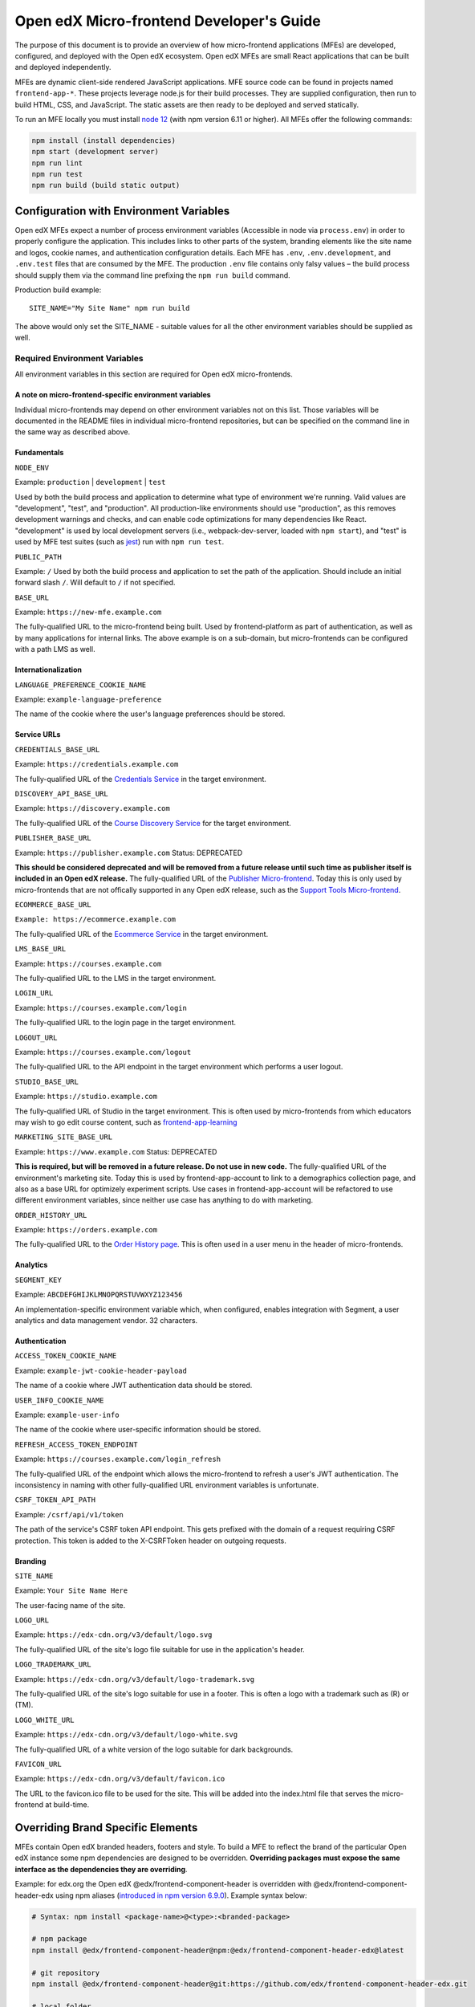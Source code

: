 #########################################
Open edX Micro-frontend Developer's Guide
#########################################

The purpose of this document is to provide an overview of how micro-frontend applications (MFEs) are developed, configured, and deployed with the Open edX ecosystem. Open edX MFEs are small React applications that can be built and deployed independently.

MFEs are dynamic client-side rendered JavaScript applications. MFE source code can be found in projects named ``frontend-app-*``. These projects leverage node.js for their build processes. They are supplied configuration, then run to build HTML, CSS, and JavaScript. The static assets are then ready to be deployed and served statically.

To run an MFE locally you must install `node 12 <https://nodejs.org>`_ (with npm version 6.11 or higher). All MFEs offer the following commands:

.. code::

  npm install (install dependencies)
  npm start (development server)
  npm run lint
  npm run test
  npm run build (build static output)

****************************************
Configuration with Environment Variables
****************************************

Open edX MFEs expect a number of process environment variables (Accessible in node via ``process.env``) in order to properly configure the application. This includes links to other parts of the system, branding elements like the site name and logos, cookie names, and authentication configuration details. Each MFE has ``.env``, ``.env.development``, and ``.env.test`` files that are consumed by the MFE. The production ``.env`` file contains only falsy values – the build process should supply them via the command line prefixing the ``npm run build`` command.

Production build example::

  SITE_NAME="My Site Name" npm run build

The above would only set the SITE_NAME - suitable values for all the other environment variables should be supplied as well.

Required Environment Variables
==============================

All environment variables in this section are required for Open edX micro-frontends.

A note on micro-frontend-specific environment variables
-------------------------------------------------------

Individual micro-frontends may depend on other environment variables not on this list.  Those variables will be documented in the README files in individual micro-frontend repositories, but can be specified on the command line in the same way as described above.

Fundamentals
------------

``NODE_ENV``

Example: ``production`` | ``development`` | ``test``

Used by both the build process and application to determine what type of environment we're running. Valid values are "development", "test", and "production". All production-like environments should use "production", as this removes development warnings and checks, and can enable code optimizations for many dependencies like React. "development" is used by local development servers (i.e., webpack-dev-server, loaded with ``npm start``), and "test" is used by MFE test suites (such as `jest <https://jestjs.io/>`_) run with ``npm run test``.

``PUBLIC_PATH``

Example: ``/``
Used by both the build process and application to set the path of the application.  Should include an initial forward slash ``/``.  Will default to ``/`` if not specified.

``BASE_URL``

Example: ``https://new-mfe.example.com``

The fully-qualified URL to the micro-frontend being built. Used by frontend-platform as part of authentication, as well as by many applications for internal links.  The above example is on a sub-domain, but micro-frontends can be configured with a path LMS as well.

Internationalization
--------------------

``LANGUAGE_PREFERENCE_COOKIE_NAME``

Example: ``example-language-preference``

The name of the cookie where the user's language preferences should be stored.

Service URLs
------------

``CREDENTIALS_BASE_URL``

Example: ``https://credentials.example.com``

The fully-qualified URL of the `Credentials Service <https://github.com/edx/credentials>`_ in the target environment.

``DISCOVERY_API_BASE_URL``

Example: ``https://discovery.example.com``

The fully-qualified URL of the `Course Discovery Service <https://github.com/edx/course-discovery>`_ for the target environment.

``PUBLISHER_BASE_URL``

Example: ``https://publisher.example.com``
Status: DEPRECATED

**This should be considered deprecated and will be removed from a future release until such time as publisher itself is included in an Open edX release.** The fully-qualified URL of the `Publisher Micro-frontend <https://github.com/edx/frontend-app-publisher>`_.  Today this is only used by micro-frontends that are not offically supported in any Open edX release, such as the `Support Tools Micro-frontend <https://github.com/edx/frontend-app-support-tools>`_.

``ECOMMERCE_BASE_URL``

``Example: https://ecommerce.example.com``

The fully-qualified URL of the `Ecommerce Service <https://github.com/edx/ecommerce>`_ in the target environment.

``LMS_BASE_URL``

Example: ``https://courses.example.com``

The fully-qualified URL to the LMS in the target environment.

``LOGIN_URL``

Example: ``https://courses.example.com/login``

The fully-qualified URL to the login page in the target environment.

``LOGOUT_URL``

Example: ``https://courses.example.com/logout``

The fully-qualified URL to the API endpoint in the target environment which performs a user logout.

``STUDIO_BASE_URL``

Example: ``https://studio.example.com``

The fully-qualified URL of Studio in the target environment. This is often used by micro-frontends from which educators may wish to go edit course content, such as `frontend-app-learning <https://github.com/edx/frontend-app-learning>`_

``MARKETING_SITE_BASE_URL``

Example: ``https://www.example.com``
Status: DEPRECATED

**This is required, but will be removed in a future release.  Do not use in new code.** The fully-qualified URL of the environment's marketing site.  Today this is used by frontend-app-account to link to a demographics collection page, and also as a base URL for optimizely experiment scripts. Use cases in frontend-app-account will be refactored to use different environment variables, since neither use case has anything to do with marketing.

``ORDER_HISTORY_URL``

Example: ``https://orders.example.com``

The fully-qualified URL to the `Order History page <https://github.com/edx/frontend-app-ecommerce>`_.  This is often used in a user menu in the header of micro-frontends.

Analytics
---------

``SEGMENT_KEY``

Example: ``ABCDEFGHIJKLMNOPQRSTUVWXYZ123456``

An implementation-specific environment variable which, when configured, enables integration with Segment, a user analytics and data management vendor. 32 characters.

Authentication
--------------

``ACCESS_TOKEN_COOKIE_NAME``

Example: ``example-jwt-cookie-header-payload``

The name of a cookie where JWT authentication data should be stored.

``USER_INFO_COOKIE_NAME``

Example: ``example-user-info``

The name of the cookie where user-specific information should be stored.

``REFRESH_ACCESS_TOKEN_ENDPOINT``

Example: ``https://courses.example.com/login_refresh``

The fully-qualified URL of the endpoint which allows the micro-frontend to refresh a user's JWT authentication.  The inconsistency in naming with other fully-qualified URL environment variables is unfortunate.

``CSRF_TOKEN_API_PATH``

Example: ``/csrf/api/v1/token``

The path of the service's CSRF token API endpoint.  This gets prefixed with the domain of a request requiring CSRF protection.  This token is added to the X-CSRFToken header on outgoing requests.

Branding
--------

``SITE_NAME``

Example: ``Your Site Name Here``

The user-facing name of the site.

``LOGO_URL``

Example: ``https://edx-cdn.org/v3/default/logo.svg``

The fully-qualified URL of the site's logo file suitable for use in the application's header.

``LOGO_TRADEMARK_URL``

Example: ``https://edx-cdn.org/v3/default/logo-trademark.svg``

The fully-qualified URL of the site's logo suitable for use in a footer. This is often a logo with a trademark such as (R) or (TM).

``LOGO_WHITE_URL``

Example: ``https://edx-cdn.org/v3/default/logo-white.svg``

The fully-qualified URL of a white version of the logo suitable for dark backgrounds.

``FAVICON_URL``

Example: ``https://edx-cdn.org/v3/default/favicon.ico``

The URL to the favicon.ico file to be used for the site.  This will be added into the index.html file that serves the micro-frontend at build-time.

**********************************
Overriding Brand Specific Elements
**********************************

MFEs contain Open edX branded headers, footers and style. To build a MFE to reflect the brand of the particular Open edX instance some npm dependencies are designed to be overridden. **Overriding packages must expose the same interface as the dependencies they are overriding**.

Example: for edx.org the Open edX @edx/frontend-component-header is overridden with @edx/frontend-component-header-edx using npm aliases (`introduced in npm version 6.9.0 <https://github.com/npm/rfcs/blob/latest/implemented/0001-package-aliases.md>`_). Example syntax below:

.. code-block:: bash

  # Syntax: npm install <package-name>@<type>:<branded-package>

  # npm package
  npm install @edx/frontend-component-header@npm:@edx/frontend-component-header-edx@latest

  # git repository
  npm install @edx/frontend-component-header@git:https://github.com/edx/frontend-component-header-edx.git

  # local folder
  npm install @edx/frontend-component-header@file:../path/to/local/module

A list overridable packages is being developed. Currently only `@edx/frontend-component-header <https://github.com/edx/frontend-component-header>`_ and `@edx/frontend-component-footer <https://github.com/edx/frontend-component-footer>`_ are designed to be overridden. See those repositories for the interfaces they expose.

**********
Deployment
**********

The basic deployment strategy:

- Run the build script with environment variables on the command line. Example:
  ``NODE_ENV=development BASE_URL=open.edx.org ETC=etc npm run build``
- ``dist/`` directory is created that contains the deployable artifacts.
- Copy the contents of ``dist/`` to a web server.
- Configure the platform to point at your MFE. (details on this coming soon)

Note: The following is edX-specific and depends upon automation set up in GoCD. A similar, more manual process will need to be defined for Open edX installations.

edX MFEs are deployed automatically upon updates to the master branch in Github. GoCD collects three materials: the MFE source code, .yml configuration, and pipeline scripts (`edX tubular <https://github.com/edx/tubular>`_).

.yml configuration contains:

- APP_CONFIG
- NPM_OVERRIDES
- S3_BUCKET_NAME

Relevant pipeline scripts (edX tubular):

- https://github.com/edx/tubular/blob/master/tubular/scripts/frontend_utils.py
- https://github.com/edx/tubular/blob/master/tubular/scripts/frontend_build.py
- https://github.com/edx/tubular/blob/master/tubular/scripts/frontend_deploy.py

The pipeline scripts perform a routine like below:

- Parse .yml configuration
- Install requirements in the MFE source via ``npm install``
- Check for NPM_OVERRIDES and install them via ``npm install @edx/pkg@npm:custom-pkg``
- Collect APP_CONFIG and transform it into command line form (``NODE_ENV=development BASE_URL=open.edx.org``)
- Build the static output with the APP_CONFIG: ``NODE_ENV=development BASE_URL=open.edx.org npm run build``
- Deploy static output to s3 using S3_BUCKET_NAME
